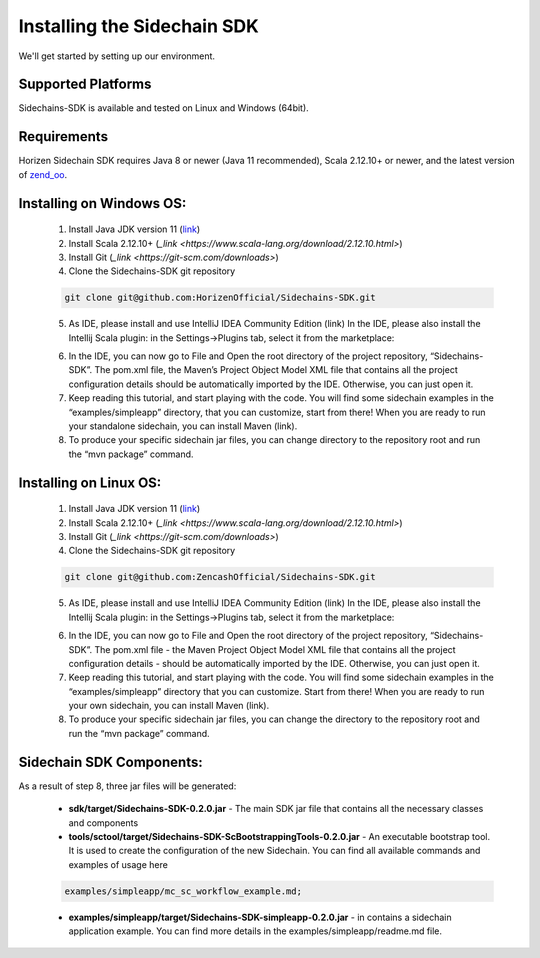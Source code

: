 .. _install-sidechain-sdk-tutorial:

########################
Installing the Sidechain SDK
########################

We'll get started by setting up our environment.

*******************
Supported Platforms
*******************

Sidechains-SDK is available and tested on Linux and Windows (64bit).


************
Requirements
************

Horizen Sidechain SDK requires Java 8  or newer (Java 11 recommended), Scala 2.12.10+ or newer, and the latest version of `zend_oo <https://github.com/ZencashOfficial/zend_oo>`_.


*************************
Installing on Windows OS:
*************************

  1. Install Java JDK version 11 (`link <https://www.oracle.com/java/technologies/javase-jdk11-downloads.html>`_)
  2. Install Scala 2.12.10+ (`_link <https://www.scala-lang.org/download/2.12.10.html>`)
  3. Install Git (`_link <https://git-scm.com/downloads>`)
  4. Clone the Sidechains-SDK git repository 

  .. code:: Bash
  
     git clone git@github.com:HorizenOfficial/Sidechains-SDK.git
    
  5. As IDE, please install and use IntelliJ IDEA Community Edition (link) In the IDE, please also install the Intellij Scala plugin: in the Settings->Plugins tab, select it from the marketplace: 
  
  .. image:: /images/intellij.png
   :alt: IntelliJ
  
  6. In the IDE, you can now  go to File and Open the root directory of the project repository, “\Sidechains-SDK”. The pom.xml file, the Maven’s Project Object Model XML file that contains all the project configuration details should be automatically imported by the IDE. Otherwise, you can just open it.
  7. Keep reading this tutorial, and start playing with the code. You will find some sidechain examples in the “examples/simpleapp” directory, that you can customize, start from there! When you are ready to run your standalone sidechain, you can install Maven (link).
  8. To produce your specific sidechain jar files, you can change directory to the repository root and run the “mvn package” command.   
  
***********************
Installing on Linux OS:
***********************

  1. Install Java JDK version 11 (`link <https://www.oracle.com/java/technologies/javase-jdk11-downloads.html>`_)
  2. Install Scala 2.12.10+ (`_link <https://www.scala-lang.org/download/2.12.10.html>`)
  3. Install Git (`_link <https://git-scm.com/downloads>`)
  4. Clone the Sidechains-SDK git repository 
  
  .. code:: Bash
  
     git clone git@github.com:ZencashOfficial/Sidechains-SDK.git
     
  5. As IDE, please install and use IntelliJ IDEA Community Edition (link) In the IDE, please also install the Intellij Scala plugin: in the Settings->Plugins tab, select it from the marketplace: 
  
  .. image:: /images/intellij.png
   :alt: IntelliJ
  
  6. In the IDE, you can now  go to File and Open the root directory of the project repository, “\Sidechains-SDK”. The pom.xml file - the Maven Project Object Model XML file that contains all the project configuration details - should be automatically imported by the IDE. Otherwise, you can just open it.
  7. Keep reading this tutorial, and start playing with the code. You will find some sidechain examples in the “examples/simpleapp” directory that you can customize. Start from there! When you are ready to run your own sidechain, you can install Maven (link).
  8. To produce your specific sidechain jar files, you can change the directory to the repository root and run the “mvn package” command.   
  
  
*************************
Sidechain SDK Components:
*************************

As a result of step 8, three jar files will be generated:
  
  * **sdk/target/Sidechains-SDK-0.2.0.jar** - The main SDK jar file that contains all the necessary classes and components
  * **tools/sctool/target/Sidechains-SDK-ScBootstrappingTools-0.2.0.jar** - An executable bootstrap tool. It is used to create the configuration of the new Sidechain. You can find all available commands and examples of usage here
  
  ..  code:: Bash
  
      examples/simpleapp/mc_sc_workflow_example.md;   
      
  * **examples/simpleapp/target/Sidechains-SDK-simpleapp-0.2.0.jar** - in contains a sidechain application example. You can find more details in the examples/simpleapp/readme.md file.

  


  



